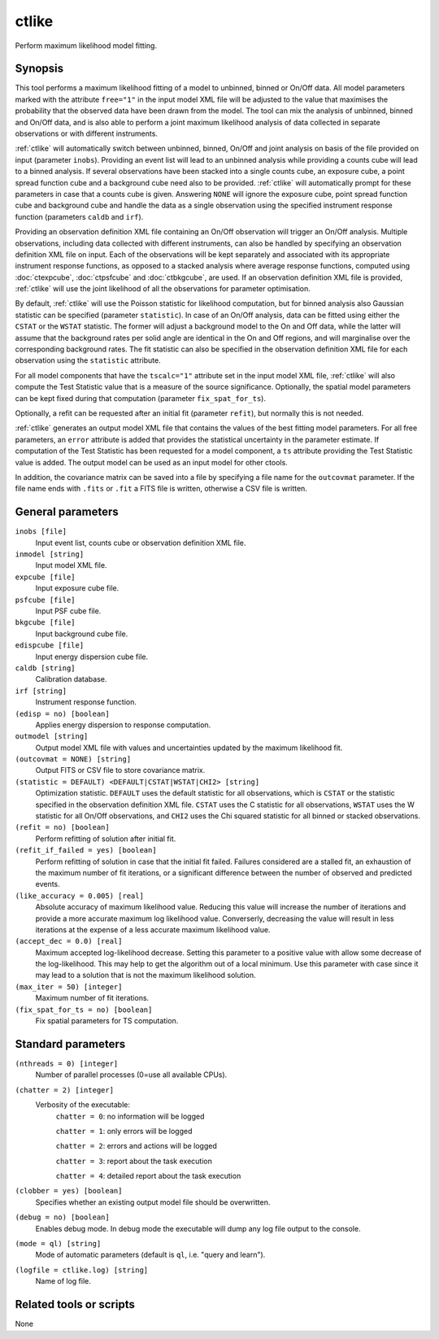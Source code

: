 .. _ctlike:

ctlike
======

Perform maximum likelihood model fitting.


Synopsis
--------

This tool performs a maximum likelihood fitting of a model to unbinned, binned
or On/Off data. All model parameters marked with the attribute ``free="1"``
in the input model XML file will be adjusted to the value that maximises 
the probability that the observed data have been drawn from the model. The tool
can mix the analysis of unbinned, binned and On/Off data, and is also able to
perform a joint maximum likelihood analysis of data collected in separate
observations or with different instruments.

:ref:`ctlike` will automatically switch between unbinned, binned, On/Off and joint
analysis on basis of the file provided on input (parameter ``inobs``). Providing
an event list will lead to an unbinned analysis while providing a counts cube
will lead to a binned analysis. If several observations have been stacked into a
single counts cube, an exposure cube, a point spread function cube and a
background cube need also to be provided. :ref:`ctlike` will automatically prompt
for these parameters in case that a counts cube is given. Answering ``NONE``
will ignore the exposure cube, point spread function cube and background cube
and handle the data as a single observation using the specified instrument
response function (parameters ``caldb`` and ``irf``).

Providing an observation definition XML file containing an On/Off observation
will trigger an On/Off analysis. Multiple observations, including data collected
with different instruments, can also be handled by specifying an observation
definition XML file on input. Each of the observations will be kept separately
and associated with its appropriate instrument response functions, as opposed to
a stacked analysis where average response functions, computed using :doc:`ctexpcube`,
:doc:`ctpsfcube` and :doc:`ctbkgcube`, are used. If an observation definition XML
file is provided, :ref:`ctlike` will use the joint likelihood of all the
observations for parameter optimisation.

By default, :ref:`ctlike` will use the Poisson statistic for likelihood computation,
but for binned analysis also Gaussian statistic can be specified (parameter
``statistic``). In case of an On/Off analysis, data can be fitted using either the
``CSTAT`` or the ``WSTAT`` statistic. The former will adjust a background model to
the On and Off data, while the latter will assume that the background rates per
solid angle are identical in the On and Off regions, and will marginalise over
the corresponding background rates. The fit statistic can also be specified in
the observation definition XML file for each observation using the ``statistic``
attribute.

For all model components that have the ``tscalc="1"`` attribute set in the input
model XML file, :ref:`ctlike` will also compute the Test Statistic value that is a
measure of the source significance. Optionally, the spatial model parameters can
be kept fixed during that computation (parameter ``fix_spat_for_ts``).

Optionally, a refit can be requested after an initial fit (parameter ``refit``),
but normally this is not needed.

:ref:`ctlike` generates an output model XML file that contains the values of the
best fitting model parameters. For all free parameters, an ``error`` attribute
is added that provides the statistical uncertainty in the parameter estimate.
If computation of the Test Statistic has been requested for a model component,
a ``ts`` attribute providing the Test Statistic value is added. The output model
can be used as an input model for other ctools.

In addition, the covariance matrix can be saved into a file by specifying a
file name for the ``outcovmat`` parameter. If the file name ends with ``.fits``
or ``.fit`` a FITS file is written, otherwise a CSV file is written.


General parameters
------------------

``inobs [file]``
    Input event list, counts cube or observation definition XML file.

``inmodel [string]``
    Input model XML file.

``expcube [file]``
    Input exposure cube file.

``psfcube [file]``
    Input PSF cube file.

``bkgcube [file]``
    Input background cube file.

``edispcube [file]``
    Input energy dispersion cube file.

``caldb [string]``
    Calibration database.

``irf [string]``
    Instrument response function.

``(edisp = no) [boolean]``
    Applies energy dispersion to response computation.

``outmodel [string]``
    Output model XML file with values and uncertainties updated by
    the maximum likelihood fit.

``(outcovmat = NONE) [string]``
    Output FITS or CSV file to store covariance matrix.

``(statistic = DEFAULT) <DEFAULT|CSTAT|WSTAT|CHI2> [string]``
    Optimization statistic. ``DEFAULT`` uses the default statistic for all
    observations, which is ``CSTAT`` or the statistic specified in the
    observation definition XML file. ``CSTAT`` uses the C statistic for
    all observations, ``WSTAT`` uses the W statistic for all On/Off
    observations, and ``CHI2`` uses the Chi squared statistic for all
    binned or stacked observations.

``(refit = no) [boolean]``
    Perform refitting of solution after initial fit.

``(refit_if_failed = yes) [boolean]``
    Perform refitting of solution in case that the initial fit failed. Failures
    considered are a stalled fit, an exhaustion of the maximum number of fit
    iterations, or a significant difference between the number of observed and
    predicted events.

``(like_accuracy = 0.005) [real]``
    Absolute accuracy of maximum likelihood value. Reducing this value will
    increase the number of iterations and provide a more accurate maximum
    log likelihood value. Converserly, decreasing the value will result in less
    iterations at the expense of a less accurate maximum likelihood value.

``(accept_dec = 0.0) [real]``
    Maximum accepted log-likelihood decrease. Setting this parameter to a positive
    value with allow some decrease of the log-likelihood. This may help to get the
    algorithm out of a local minimum. Use this parameter with case since it may
    lead to a solution that is not the maximum likelihood solution.

``(max_iter = 50) [integer]``
    Maximum number of fit iterations.

``(fix_spat_for_ts = no) [boolean]``
    Fix spatial parameters for TS computation.


Standard parameters
-------------------

``(nthreads = 0) [integer]``
    Number of parallel processes (0=use all available CPUs).

``(chatter = 2) [integer]``
    Verbosity of the executable:
     ``chatter = 0``: no information will be logged

     ``chatter = 1``: only errors will be logged

     ``chatter = 2``: errors and actions will be logged

     ``chatter = 3``: report about the task execution

     ``chatter = 4``: detailed report about the task execution

``(clobber = yes) [boolean]``
    Specifies whether an existing output model file should be overwritten.

``(debug = no) [boolean]``
    Enables debug mode. In debug mode the executable will dump any log file output to the console.

``(mode = ql) [string]``
    Mode of automatic parameters (default is ``ql``, i.e. "query and learn").

``(logfile = ctlike.log) [string]``
    Name of log file.


Related tools or scripts
------------------------

None
